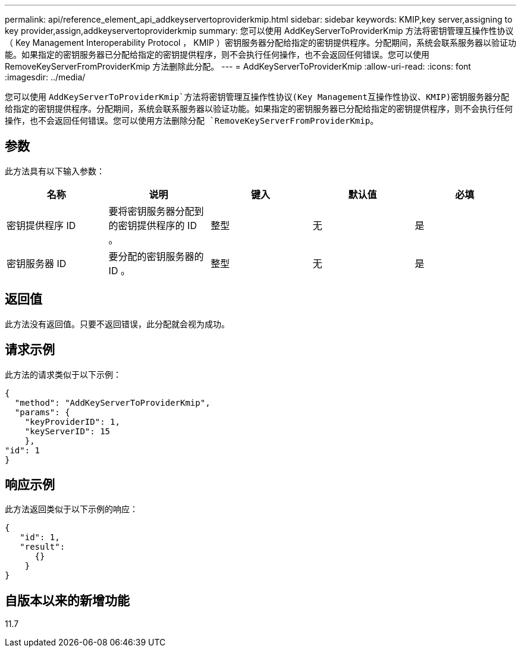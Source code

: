 ---
permalink: api/reference_element_api_addkeyservertoproviderkmip.html 
sidebar: sidebar 
keywords: KMIP,key server,assigning to key provider,assign,addkeyservertoproviderkmip 
summary: 您可以使用 AddKeyServerToProviderKmip 方法将密钥管理互操作性协议（ Key Management Interoperability Protocol ， KMIP ）密钥服务器分配给指定的密钥提供程序。分配期间，系统会联系服务器以验证功能。如果指定的密钥服务器已分配给指定的密钥提供程序，则不会执行任何操作，也不会返回任何错误。您可以使用 RemoveKeyServerFromProviderKmip 方法删除此分配。 
---
= AddKeyServerToProviderKmip
:allow-uri-read: 
:icons: font
:imagesdir: ../media/


[role="lead"]
您可以使用 `AddKeyServerToProviderKmip`方法将密钥管理互操作性协议(Key Management互操作性协议、KMIP)密钥服务器分配给指定的密钥提供程序。分配期间，系统会联系服务器以验证功能。如果指定的密钥服务器已分配给指定的密钥提供程序，则不会执行任何操作，也不会返回任何错误。您可以使用方法删除分配 `RemoveKeyServerFromProviderKmip`。



== 参数

此方法具有以下输入参数：

|===
| 名称 | 说明 | 键入 | 默认值 | 必填 


 a| 
密钥提供程序 ID
 a| 
要将密钥服务器分配到的密钥提供程序的 ID 。
 a| 
整型
 a| 
无
 a| 
是



 a| 
密钥服务器 ID
 a| 
要分配的密钥服务器的 ID 。
 a| 
整型
 a| 
无
 a| 
是

|===


== 返回值

此方法没有返回值。只要不返回错误，此分配就会视为成功。



== 请求示例

此方法的请求类似于以下示例：

[listing]
----
{
  "method": "AddKeyServerToProviderKmip",
  "params": {
    "keyProviderID": 1,
    "keyServerID": 15
    },
"id": 1
}
----


== 响应示例

此方法返回类似于以下示例的响应：

[listing]
----
{
   "id": 1,
   "result":
      {}
    }
}
----


== 自版本以来的新增功能

11.7

